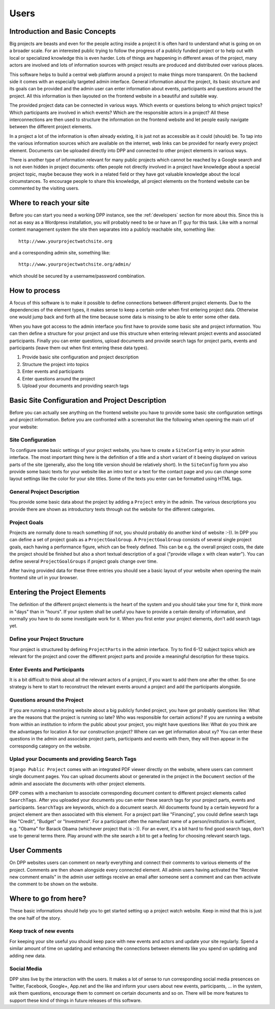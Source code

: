 =====
Users
=====


Introduction and Basic Concepts
===============================

Big projects are beasts and even for the people acting inside a project it is often hard to understand
what is going on on a broader scale. For an interested public trying to follow the progress of a publicly
funded project or to help out with local or specialized knowledge this is even harder. Lots of things are
happening in different areas of the project, many actors are involved and lots of information sources with
project results are produced and distributed over various places.

.. image:: images/layout_concept_structure.png

This software helps to build a central web platform around a project to make things more transparent.
On the backend side it comes with an especially targeted admin interface. General information about the project,
its basic structure and its goals can be provided and the admin user can enter information about events,
participants and questions around the project. All this information is then layouted on the frontend
website in a beautiful and suitable way.

.. image:: images/screenshot_admin_overview.png

The provided project data can be connected in various ways. Which events or questions belong to which
project topics? Which participants are involved in which events? Which are the responsible actors
in a project? All these interconnections are then used to structure the information on the frontend
website and let people easily navigate between the different project elements.

.. image:: images/screenshot_main_page.png

In a project a lot of the information is often already existing, it is just not as accessible as
it could (should) be. To tap into the various information sources which are available on the internet, 
web links can be provided for nearly every project element. Documents can be uploaded directly into DPP
and connected to other project elements in various ways.

.. image:: images/screenshot_comment_dialog.png

There is another type of information relevant for many public projects which cannot be reached by a 
Google search and is not even hidden in project documents: often people not directly involved in a
project have knowledge about a special project topic, maybe because they work in a related field or
they have got valuable knowledge about the local circumstances. To encourage people to share this
knowledge, all project elements on the frontend website can be commented by the visiting users.


Where to reach your site
========================

Before you can start you need a working DPP instance, see the :ref:`developers` section for more about
this. Since this is not as easy as a Wordpress installation, you will probably need to be or have an
IT guy for this task. Like with a normal content management system the site then separates into a 
publicly reachable site, something like::

	http://www.yourprojectwatchsite.org
	
and a corresponding admin site, something like::

	http://www.yourprojectwatchsite.org/admin/
	
which should be secured by a username/password combination.


How to process
==============

A focus of this software is to make it possible to define connections between different project
elements. Due to the dependencies of the element types, it makes sense to keep a certain order when
first entering project data. Otherwise one would jump back and forth all the time because some data is
missing to be able to enter some other data. 

When you have got access to the admin interface you first have to provide some basic site and project
information. You can then define a structure for your project and use this structure when entering
relevant project events and associated participants. Finally you can enter questions, upload 
documents and provide search tags for project parts, events and participants (leave them out when first
entering these data types).

1. Provide basic site configuration and project description
2. Structure the project into topics
3. Enter events and participants
4. Enter questions around the project
5. Upload your documents and providing search tags


Basic Site Configuration and Project Description
================================================

Before you can actually see anything on the frontend website you have to provide some basic site configuration
settings and project information. Before you are confronted with a screenshot like the following
when opening the main url of your website:

.. image:: images/screenshot_site_configuration_message.png


Site Configuration
------------------

To configure some basic settings of your project website, you have to create a ``SiteConfig`` entry in
your admin interface. The most important thing here is the definition of a title and a short variant of it
beeing displayed on various parts of the site (generally, also the long title version should be relatively
short). In the ``SiteConfig`` form you also provide some basic texts for your website like an intro text
or a text for the contact page and you can change some layout settings like the color for your site titles.
Some of the texts you enter can be formatted using HTML tags.

.. image:: images/screenshot_admin_site_config.png


General Project Description
---------------------------

You provide some basic data about the project by adding a ``Project`` entry in the admin. The various
descriptions you provide there are shown as introductory texts through out the website for the different
categories. 

.. image:: images/screenshot_admin_site_config.png


Project Goals
-------------

Projects are normally done to reach something (if not, you should probably do another kind of website :-)).
In DPP you can define a set of project goals as a ``ProjectGoalGroup``. A ``ProjectGoalGroup`` consists
of several single project goals, each having a performance figure, which can be freely defined. This can
be e.g. the overall project costs, the date the project should be finished but also a short textual 
description of a goal ("provide village x with clean water"). You can define several ``ProjectGoalGroups``
if project goals change over time.

.. image:: images/screenshot_admin_project_goal_group.png

After having provided data for these three entries you should see a basic layout of your website
when opening the main frontend site url in your browser.


Entering the Project Elements
=============================

The definition of the different project elements is the heart of the system and you should take
your time for it, think more in "days" than in "hours". If your system shall be useful you have to
provide a certain density of information, and normally you have to do some investigate work for it.
When you first enter your project elements, don't add search tags yet.

Define your Project Structure
-----------------------------

Your project is structured by defining ``ProjectParts`` in the admin interface. Try to find 6-12 
subject topics which are relevant for the project and cover the different project parts and 
provide a meaningful description for these topics.

.. image:: images/screenshot_admin_overview_project_parts.png


Enter Events and Participants
-----------------------------

It is a bit difficult to think about all the relevant actors of a project, if you want to add them
one after the other. So one strategy is here to start to reconstruct the relevant events around a 
project and add the participants alongside. 

.. image:: images/screenshot_admin_event.png


Questions around the Project
----------------------------

If you are running a monitoring website about a big publicly funded project, you have got probably
questions like: What are the reasons that the project is running so late? Who was responsible for
certain actions? If you are running a website from within an institution to inform the public about
your project, you might have questions like: What do you think are the advantages for location A for
our construction project? Where can we get information about xy? You can enter these questions in the
admin and associate project parts, participants and events with them, they will then appear in the 
correspondig category on the website. 

.. image:: images/screenshot_website_questions.png


Uplad your Documents and providing Search Tags
----------------------------------------------

``Django Public Project`` comes with an integrated PDF viewer directly on the website, where users
can comment single document pages. You can upload documents about or generated in the project
in the ``Document`` section of the admin and associate the documents with other project elements.

DPP comes with a mechanism to associate corresponding document content to different project elements
called ``SearchTags``. After you uploaded your documents you can enter these search tags for your 
project parts, events and participants. ``SearchTags`` are keywords, which do a document search.
All documents found by a certain keyword for a project element are then associated with this element.
For a project part like "Financing", you could define search tags like "Credit", "Budget" or "Investment".
For a participant often the name/last name of a person/institution is sufficient, e.g. "Obama" for 
Barack Obama (whichever project that is :-)). For an event, it's a bit hard to find good search tags,
don't use to general terms there. Play around with the site search a bit to get a feeling for choosing
relevant search tags. 

.. image:: images//screenshot_website_document.png


User Comments
=============

On DPP websites users can comment on nearly everything and connect their comments to various elements
of the project. Comments are then shown alongside every connected element. All admin users having
activated the "Receive new comment emails" in the admin user settings receive an email after someone 
sent a comment and can then activate the comment to be shown on the website.

.. image:: images/screenshot_comment_dialog.png


Where to go from here?
======================

These basic informations should help you to get started setting up a project watch website. Keep in mind
that this is just the one half of the story.

Keep track of new events
------------------------

For keeping your site useful you should keep pace with new events and actors and update your site regularly.
Spend a similar amount of time on updating and enhancing the connections between elements like you spend 
on updating and adding new data.


Social Media
------------

DPP sites live by the interaction with the users. It makes a lot of sense to run corresponding social 
media presences on Twitter, Facebook, Google+, App.net and the like and inform your users about new
events, participants, ... in the system, ask them questions, encourage them to comment on certain 
documents and so on. There will be more features to support these kind of things in future releases
of this software.
















